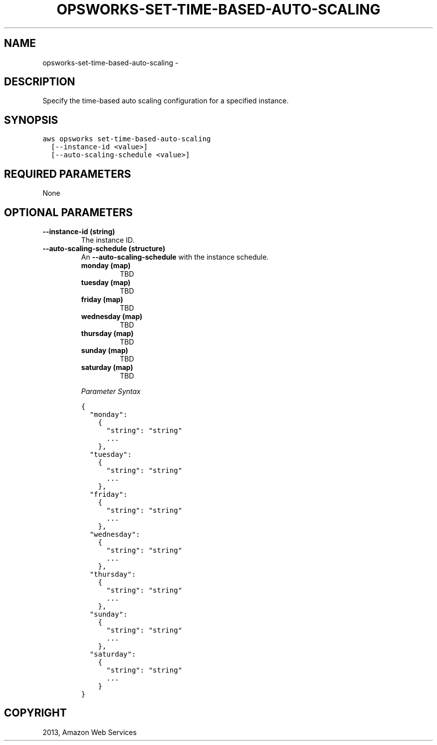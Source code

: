 .TH "OPSWORKS-SET-TIME-BASED-AUTO-SCALING" "1" "March 11, 2013" "0.8" "aws-cli"
.SH NAME
opsworks-set-time-based-auto-scaling \- 
.
.nr rst2man-indent-level 0
.
.de1 rstReportMargin
\\$1 \\n[an-margin]
level \\n[rst2man-indent-level]
level margin: \\n[rst2man-indent\\n[rst2man-indent-level]]
-
\\n[rst2man-indent0]
\\n[rst2man-indent1]
\\n[rst2man-indent2]
..
.de1 INDENT
.\" .rstReportMargin pre:
. RS \\$1
. nr rst2man-indent\\n[rst2man-indent-level] \\n[an-margin]
. nr rst2man-indent-level +1
.\" .rstReportMargin post:
..
.de UNINDENT
. RE
.\" indent \\n[an-margin]
.\" old: \\n[rst2man-indent\\n[rst2man-indent-level]]
.nr rst2man-indent-level -1
.\" new: \\n[rst2man-indent\\n[rst2man-indent-level]]
.in \\n[rst2man-indent\\n[rst2man-indent-level]]u
..
.\" Man page generated from reStructuredText.
.
.SH DESCRIPTION
.sp
Specify the time\-based auto scaling configuration for a specified instance.
.SH SYNOPSIS
.sp
.nf
.ft C
aws opsworks set\-time\-based\-auto\-scaling
  [\-\-instance\-id <value>]
  [\-\-auto\-scaling\-schedule <value>]
.ft P
.fi
.SH REQUIRED PARAMETERS
.sp
None
.SH OPTIONAL PARAMETERS
.INDENT 0.0
.TP
.B \fB\-\-instance\-id\fP  (string)
The instance ID.
.TP
.B \fB\-\-auto\-scaling\-schedule\fP  (structure)
An \fB\-\-auto\-scaling\-schedule\fP with the instance schedule.
.INDENT 7.0
.TP
.B \fBmonday\fP  (map)
TBD
.TP
.B \fBtuesday\fP  (map)
TBD
.TP
.B \fBfriday\fP  (map)
TBD
.TP
.B \fBwednesday\fP  (map)
TBD
.TP
.B \fBthursday\fP  (map)
TBD
.TP
.B \fBsunday\fP  (map)
TBD
.TP
.B \fBsaturday\fP  (map)
TBD
.UNINDENT
.sp
\fIParameter Syntax\fP
.sp
.nf
.ft C
{
  "monday":
    {
      "string": "string"
      ...
    },
  "tuesday":
    {
      "string": "string"
      ...
    },
  "friday":
    {
      "string": "string"
      ...
    },
  "wednesday":
    {
      "string": "string"
      ...
    },
  "thursday":
    {
      "string": "string"
      ...
    },
  "sunday":
    {
      "string": "string"
      ...
    },
  "saturday":
    {
      "string": "string"
      ...
    }
}
.ft P
.fi
.UNINDENT
.SH COPYRIGHT
2013, Amazon Web Services
.\" Generated by docutils manpage writer.
.
